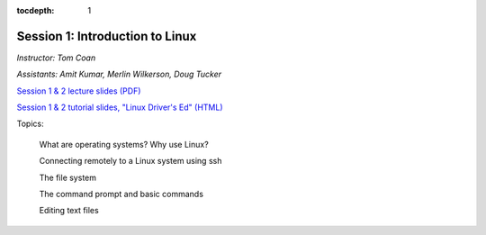 :tocdepth: 1


.. _session1:

*****************************************************
Session 1: Introduction to Linux
*****************************************************

*Instructor: Tom Coan*

*Assistants: Amit Kumar, Merlin Wilkerson, Doug Tucker*


`Session 1 & 2 lecture slides (PDF)
<http://www.physics.smu.edu/coan/linux/intro_slides.pdf>`_ 

`Session 1 & 2 tutorial slides, "Linux Driver's Ed" (HTML)
<http://www.physics.smu.edu/coan/linux/index.html>`_


Topics:

  What are operating systems?  Why use Linux?

  Connecting remotely to a Linux system using ssh

  The file system

  The command prompt and basic commands

  Editing text files



